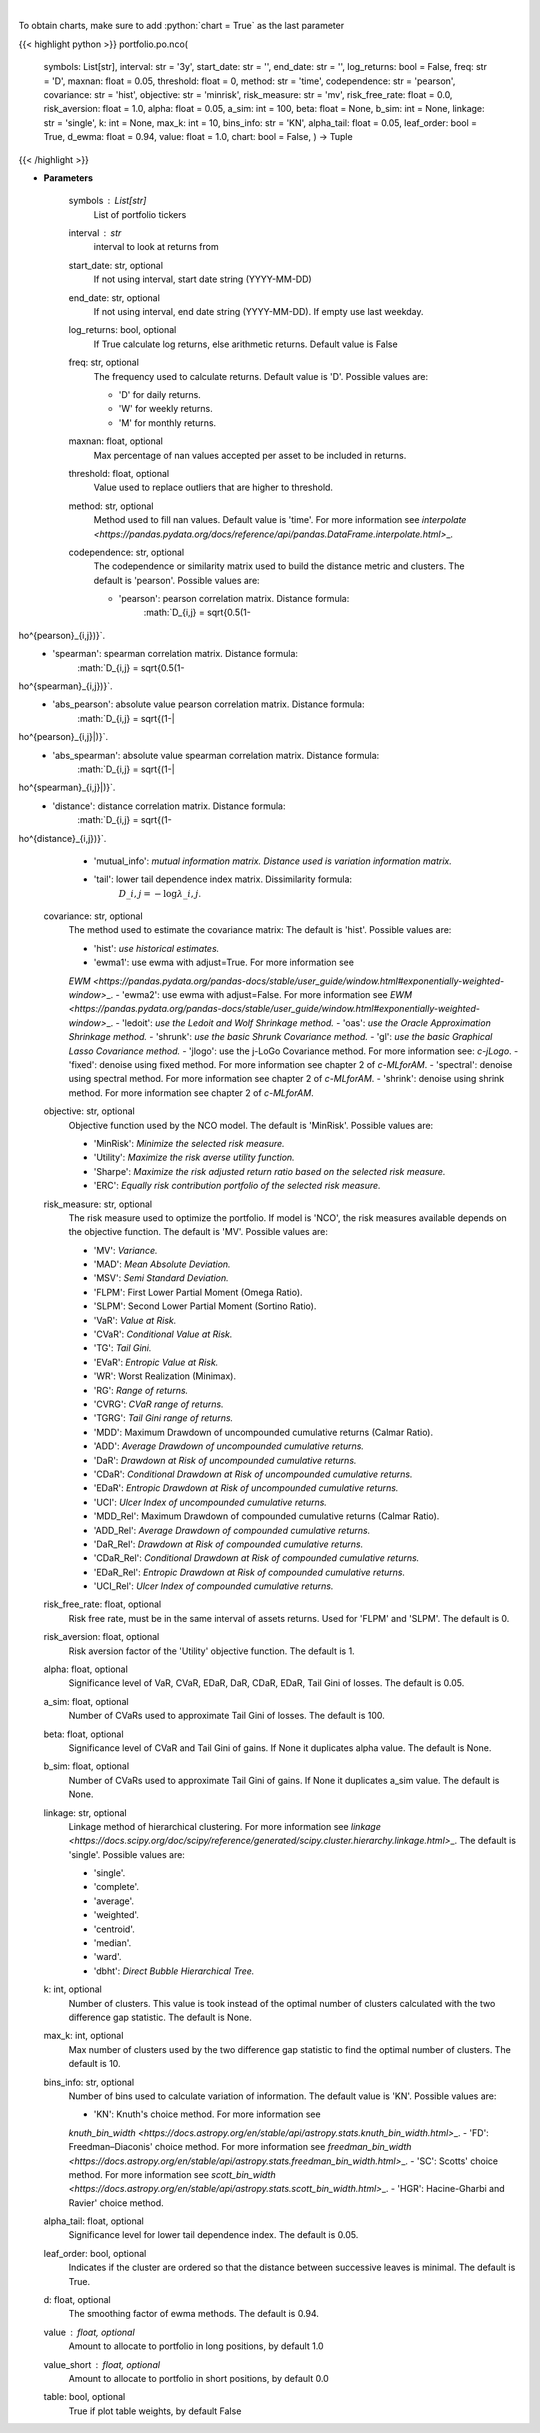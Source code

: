 .. role:: python(code)
    :language: python
    :class: highlight

|

.. raw:: html

    <h3>
    > Builds a hierarchical risk parity portfolio
    </h3>

To obtain charts, make sure to add :python:`chart = True` as the last parameter

{{< highlight python >}}
portfolio.po.nco(
    symbols: List[str],
    interval: str = '3y',
    start\_date: str = '',
    end\_date: str = '',
    log\_returns: bool = False,
    freq: str = 'D',
    maxnan: float = 0.05,
    threshold: float = 0,
    method: str = 'time',
    codependence: str = 'pearson',
    covariance: str = 'hist',
    objective: str = 'minrisk',
    risk\_measure: str = 'mv',
    risk\_free\_rate: float = 0.0,
    risk\_aversion: float = 1.0,
    alpha: float = 0.05,
    a\_sim: int = 100,
    beta: float = None,
    b\_sim: int = None,
    linkage: str = 'single',
    k: int = None,
    max\_k: int = 10,
    bins\_info: str = 'KN',
    alpha\_tail: float = 0.05,
    leaf\_order: bool = True,
    d\_ewma: float = 0.94,
    value: float = 1.0,
    chart: bool = False,
    ) -> Tuple
{{< /highlight >}}

* **Parameters**

    symbols : List[str]
        List of portfolio tickers
    interval : *str*
        interval to look at returns from
    start\_date: str, optional
        If not using interval, start date string (YYYY-MM-DD)
    end\_date: str, optional
        If not using interval, end date string (YYYY-MM-DD). If empty use last
        weekday.
    log\_returns: bool, optional
        If True calculate log returns, else arithmetic returns. Default value
        is False
    freq: str, optional
        The frequency used to calculate returns. Default value is 'D'. Possible
        values are:

        - 'D' for daily returns.
        - 'W' for weekly returns.
        - 'M' for monthly returns.

    maxnan: float, optional
        Max percentage of nan values accepted per asset to be included in
        returns.
    threshold: float, optional
        Value used to replace outliers that are higher to threshold.
    method: str, optional
        Method used to fill nan values. Default value is 'time'. For more information see
        `interpolate <https://pandas.pydata.org/docs/reference/api/pandas.DataFrame.interpolate.html>`\_.
    codependence: str, optional
        The codependence or similarity matrix used to build the distance
        metric and clusters. The default is 'pearson'. Possible values are:

        - 'pearson': pearson correlation matrix. Distance formula:
            :math:`D\_{i,j} = \sqrt{0.5(1-ho^{pearson}\_{i,j})}`.
        - 'spearman': spearman correlation matrix. Distance formula:
            :math:`D\_{i,j} = \sqrt{0.5(1-ho^{spearman}\_{i,j})}`.
        - 'abs\_pearson': absolute value pearson correlation matrix. Distance formula:
            :math:`D\_{i,j} = \sqrt{(1-|ho^{pearson}\_{i,j}|)}`.
        - 'abs\_spearman': absolute value spearman correlation matrix. Distance formula:
            :math:`D\_{i,j} = \sqrt{(1-|ho^{spearman}\_{i,j}|)}`.
        - 'distance': distance correlation matrix. Distance formula:
            :math:`D\_{i,j} = \sqrt{(1-ho^{distance}\_{i,j})}`.
        - 'mutual\_info': *mutual information matrix. Distance used is variation information matrix.*
        - 'tail': lower tail dependence index matrix. Dissimilarity formula:
            :math:`D\_{i,j} = -\log{\lambda\_{i,j}}`.

    covariance: str, optional
        The method used to estimate the covariance matrix:
        The default is 'hist'. Possible values are:

        - 'hist': *use historical estimates.*
        - 'ewma1': use ewma with adjust=True. For more information see
        `EWM <https://pandas.pydata.org/pandas-docs/stable/user\_guide/window.html#exponentially-weighted-window>`\_.
        - 'ewma2': use ewma with adjust=False. For more information see
        `EWM <https://pandas.pydata.org/pandas-docs/stable/user\_guide/window.html#exponentially-weighted-window>`\_.
        - 'ledoit': *use the Ledoit and Wolf Shrinkage method.*
        - 'oas': *use the Oracle Approximation Shrinkage method.*
        - 'shrunk': *use the basic Shrunk Covariance method.*
        - 'gl': *use the basic Graphical Lasso Covariance method.*
        - 'jlogo': use the j-LoGo Covariance method. For more information see: `c-jLogo`.
        - 'fixed': denoise using fixed method. For more information see chapter 2 of `c-MLforAM`.
        - 'spectral': denoise using spectral method. For more information see chapter 2 of `c-MLforAM`.
        - 'shrink': denoise using shrink method. For more information see chapter 2 of `c-MLforAM`.

    objective: str, optional
        Objective function used by the NCO model.
        The default is 'MinRisk'. Possible values are:

        - 'MinRisk': *Minimize the selected risk measure.*
        - 'Utility': *Maximize the risk averse utility function.*
        - 'Sharpe': *Maximize the risk adjusted return ratio based on the selected risk measure.*
        - 'ERC': *Equally risk contribution portfolio of the selected risk measure.*

    risk\_measure: str, optional
        The risk measure used to optimize the portfolio. If model is 'NCO',
        the risk measures available depends on the objective function.
        The default is 'MV'. Possible values are:

        - 'MV': *Variance.*
        - 'MAD': *Mean Absolute Deviation.*
        - 'MSV': *Semi Standard Deviation.*
        - 'FLPM': First Lower Partial Moment (Omega Ratio).
        - 'SLPM': Second Lower Partial Moment (Sortino Ratio).
        - 'VaR': *Value at Risk.*
        - 'CVaR': *Conditional Value at Risk.*
        - 'TG': *Tail Gini.*
        - 'EVaR': *Entropic Value at Risk.*
        - 'WR': Worst Realization (Minimax).
        - 'RG': *Range of returns.*
        - 'CVRG': *CVaR range of returns.*
        - 'TGRG': *Tail Gini range of returns.*
        - 'MDD': Maximum Drawdown of uncompounded cumulative returns (Calmar Ratio).
        - 'ADD': *Average Drawdown of uncompounded cumulative returns.*
        - 'DaR': *Drawdown at Risk of uncompounded cumulative returns.*
        - 'CDaR': *Conditional Drawdown at Risk of uncompounded cumulative returns.*
        - 'EDaR': *Entropic Drawdown at Risk of uncompounded cumulative returns.*
        - 'UCI': *Ulcer Index of uncompounded cumulative returns.*
        - 'MDD\_Rel': Maximum Drawdown of compounded cumulative returns (Calmar Ratio).
        - 'ADD\_Rel': *Average Drawdown of compounded cumulative returns.*
        - 'DaR\_Rel': *Drawdown at Risk of compounded cumulative returns.*
        - 'CDaR\_Rel': *Conditional Drawdown at Risk of compounded cumulative returns.*
        - 'EDaR\_Rel': *Entropic Drawdown at Risk of compounded cumulative returns.*
        - 'UCI\_Rel': *Ulcer Index of compounded cumulative returns.*

    risk\_free\_rate: float, optional
        Risk free rate, must be in the same interval of assets returns.
        Used for 'FLPM' and 'SLPM'. The default is 0.
    risk\_aversion: float, optional
        Risk aversion factor of the 'Utility' objective function.
        The default is 1.
    alpha: float, optional
        Significance level of VaR, CVaR, EDaR, DaR, CDaR, EDaR, Tail Gini of losses.
        The default is 0.05.
    a\_sim: float, optional
        Number of CVaRs used to approximate Tail Gini of losses. The default is 100.
    beta: float, optional
        Significance level of CVaR and Tail Gini of gains. If None it duplicates alpha value.
        The default is None.
    b\_sim: float, optional
        Number of CVaRs used to approximate Tail Gini of gains. If None it duplicates a\_sim value.
        The default is None.
    linkage: str, optional
        Linkage method of hierarchical clustering. For more information see
        `linkage <https://docs.scipy.org/doc/scipy/reference/generated/scipy.cluster.hierarchy.linkage.html>`\_.
        The default is 'single'. Possible values are:

        - 'single'.
        - 'complete'.
        - 'average'.
        - 'weighted'.
        - 'centroid'.
        - 'median'.
        - 'ward'.
        - 'dbht': *Direct Bubble Hierarchical Tree.*

    k: int, optional
        Number of clusters. This value is took instead of the optimal number
        of clusters calculated with the two difference gap statistic.
        The default is None.
    max\_k: int, optional
        Max number of clusters used by the two difference gap statistic
        to find the optimal number of clusters. The default is 10.
    bins\_info: str, optional
        Number of bins used to calculate variation of information. The default
        value is 'KN'. Possible values are:

        - 'KN': Knuth's choice method. For more information see
        `knuth\_bin\_width <https://docs.astropy.org/en/stable/api/astropy.stats.knuth\_bin\_width.html>`\_.
        - 'FD': Freedman–Diaconis' choice method. For more information see
        `freedman\_bin\_width <https://docs.astropy.org/en/stable/api/astropy.stats.freedman\_bin\_width.html>`\_.
        - 'SC': Scotts' choice method. For more information see
        `scott\_bin\_width <https://docs.astropy.org/en/stable/api/astropy.stats.scott\_bin\_width.html>`\_.
        - 'HGR': Hacine-Gharbi and Ravier' choice method.

    alpha\_tail: float, optional
        Significance level for lower tail dependence index. The default is 0.05.
    leaf\_order: bool, optional
        Indicates if the cluster are ordered so that the distance between
        successive leaves is minimal. The default is True.
    d: float, optional
        The smoothing factor of ewma methods.
        The default is 0.94.
    value : float, optional
        Amount to allocate to portfolio in long positions, by default 1.0
    value\_short : float, optional
        Amount to allocate to portfolio in short positions, by default 0.0
    table: bool, optional
        True if plot table weights, by default False
    
